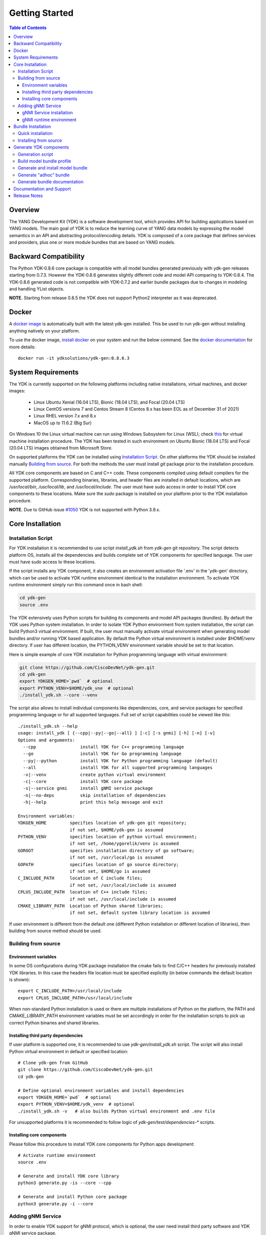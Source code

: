 ..
  #  YDK-YANG Development Kit
  #  Copyright 2016-2019 Cisco Systems. All rights reserved
  # *************************************************************
  # Licensed to the Apache Software Foundation (ASF) under one
  # or more contributor license agreements.  See the NOTICE file
  # distributed with this work for additional information
  # regarding copyright ownership.  The ASF licenses this file
  # to you under the Apache License, Version 2.0 (the
  # "License"); you may not use this file except in compliance
  # with the License.  You may obtain a copy of the License at
  #
  #   http:#www.apache.org/licenses/LICENSE-2.0
  #
  #  Unless required by applicable law or agreed to in writing,
  # software distributed under the License is distributed on an
  # "AS IS" BASIS, WITHOUT WARRANTIES OR CONDITIONS OF ANY
  # KIND, either express or implied.  See the License for the
  # specific language governing permissions and limitations
  # under the License.
  # *************************************************************
  # This file has been modified by Yan Gorelik, YDK Solutions.
  # All modifications in original under CiscoDevNet domain
  # introduced since October 2019 are copyrighted.
  # All rights reserved under Apache License, Version 2.0.
  # *************************************************************

===============
Getting Started
===============
.. contents:: Table of Contents

Overview
========

The YANG Development Kit (YDK) is a software development tool, which provides API for building applications based on YANG models.
The main goal of YDK is to reduce the learning curve of YANG data models by expressing the model semantics in an API
and abstracting protocol/encoding details.  YDK is composed of a core package that defines services and providers,
plus one or more module bundles that are based on YANG models.

Backward Compatibility
======================

The Python YDK-0.8.6 core package is compatible with all model bundles generated previously with ydk-gen releases starting from 0.7.3.
However the YDK-0.8.6 generates slightly different code and model API comparing to YDK-0.8.4.
The YDK-0.8.6 generated code is not compatible with YDK-0.7.2 and earlier bundle packages due to changes in modeling and handling YList objects.

**NOTE.** Starting from release 0.8.5 the YDK does not support Python2 interpreter as it was deprecated.


Docker
======

A `docker image <https://docs.docker.com/engine/reference/run/>`_ is automatically built with the latest ydk-gen installed.
This be used to run ydk-gen without installing anything natively on your platform.

To use the docker image, `install docker <https://docs.docker.com/install/>`_ on your system and run the below command.
See the `docker documentation <https://docs.docker.com/engine/reference/run/>`_ for more details::

  docker run -it ydksolutions/ydk-gen:0.8.6.3


System Requirements
===================

The YDK is currently supported on the following platforms including native installations, virtual machines, and docker images:

 - Linux Ubuntu Xenial (16.04 LTS), Bionic (18.04 LTS), and Focal (20.04 LTS)
 - Linux CentOS versions 7 and Centos Stream 8 (Centos 8.x has been EOL as of December 31 of 2021)
 - Linux RHEL version 7.x and 8.x
 - MacOS up to 11.6.2 (Big Sur)

On Windows 10 the Linux virtual machine can run using Windows Subsystem for Linux (WSL);
check `this <https://www.windowscentral.com/install-windows-subsystem-linux-windows-10>`_ for virtual machine installation procedure.
The YDK has been tested in such environment on Ubuntu Bionic (18.04 LTS) and Focal (20.04 LTS) images obtained
from Microsoft Store.

On supported platforms the YDK can be installed using `Installation Script`_.
On other platforms the YDK should be installed manually `Building from source`_.
For both the methods the user must install `git` package prior to the installation procedure.

All YDK core components are based on C and C++ code. These components compiled using default compilers for the supported platform.
Corresponding binaries, libraries, and header files are installed in default locations,
which are `/usr/local/bin`, `/usr/local/lib`, and `/usr/local/include`.
The user must have sudo access in order to install YDK core components to these locations.
Make sure the `sudo` package is installed on your platform prior to the YDK installation procedure.

**NOTE.** Due to GitHub issue `#1050 <https://github.com/CiscoDevNet/ydk-gen/issues/1050>`_ YDK is not supported with Python 3.9.x.

.. _howto-install:

Core Installation
=================

Installation Script
-------------------

For YDK installation it is recommended to use script `install_ydk.sh` from `ydk-gen` git repository.
The script detects platform OS, installs all the dependencies and builds complete set of YDK components for specified language.
The user must have sudo access to these locations.

If the script installs any YDK component, it also creates an environment activation file '.env' in the 'ydk-gen'
directory, which can be used to activate YDK runtime environment identical to the installation environment.
To activate YDK runtime environment simply run this command once in bash shell:

.. code-block:: sh

    cd ydk-gen
    source .env

The YDK extensively uses Python scripts for building its components and model API packages (bundles).
By default the YDK uses Python system installation.
In order to isolate YDK Python environment from system installation, the script can build Python3 virtual environment.
If built, the user must manually activate virtual environment when generating model bundles and/or running YDK based application.
By default the Python virtual environment is installed under `$HOME/venv` directory.
If user has different location, the PYTHON_VENV environment variable should be set to that location.

Here is simple example of core YDK installation for Python programming language with virtual environment:

.. code-block:: sh

    git clone https://github.com/CiscoDevNet/ydk-gen.git
    cd ydk-gen
    export YDKGEN_HOME=`pwd`  # optional
    export PYTHON_VENV=$HOME/ydk_vne  # optional
    ./install_ydk.sh --core --venv


The script also allows to install individual components like dependencies, core, and service packages
for specified programming language or for all supported languages.
Full set of script capabilities could be viewed like this::

    ./install_ydk.sh --help
    usage: install_ydk [ {--cpp|--py|--go|--all} ] [-c] [-s gnmi] [-h] [-n] [-v]
    Options and arguments:
      --cpp                 install YDK for C++ programming language
      --go                  install YDK for Go programming language
      --py|--python         install YDK for Python programming language (default)
      --all                 install YDK for all supported programming languages
      -v|--venv             create python virtual environment
      -c|--core             install YDK core package
      -s|--service gnmi     install gNMI service package
      -n|--no-deps          skip installation of dependencies
      -h|--help             print this help message and exit

    Environment variables:
    YDKGEN_HOME         specifies location of ydk-gen git repository;
                        if not set, $HOME/ydk-gen is assumed
    PYTHON_VENV         specifies location of python virtual environment;
                        if not set, /home/ygorelik/venv is assumed
    GOROOT              specifies installation directory of go software;
                        if not set, /usr/local/go is assumed
    GOPATH              specifies location of go source directory;
                        if not set, $HOME/go is assumed
    C_INCLUDE_PATH      location of C include files;
                        if not set, /usr/local/include is assumed
    CPLUS_INCLUDE_PATH  location of C++ include files;
                        if not set, /usr/local/include is assumed
    CMAKE_LIBRARY_PATH  Location of Python shared libraries;
                        if not set, default system library location is assumed

If user environment is different from the default one (different Python installation or different
location of libraries), then building from source method should be used.

Building from source
--------------------

Environment variables
~~~~~~~~~~~~~~~~~~~~~

In some OS configurations during YDK package installation the cmake fails to find C/C++ headers for previously installed YDK libraries.
In this case the headers file location must be specified explicitly (in below commands the default location is shown)::

  export C_INCLUDE_PATH=/usr/local/include
  export CPLUS_INCLUDE_PATH=/usr/local/include

When non-standard Python installation is used or there are multiple installations of Python on the platform,
the PATH and CMAKE_LIBRARY_PATH environment variables must be set accordingly in order for the installation scripts
to pick up correct Python binaries and shared libraries.

Installing third party dependencies
~~~~~~~~~~~~~~~~~~~~~~~~~~~~~~~~~~~

If user platform is supported one, it is recommended to use `ydk-gen/install_ydk.sh` script.
The script will also install Python virtual environment in default or specified location::

    # Clone ydk-gen from GitHub
    git clone https://github.com/CiscoDevNet/ydk-gen.git
    cd ydk-gen

    # Define optional environment variables and install dependencies
    export YDKGEN_HOME=`pwd`  # optional
    export PYTHON_VENV=$HOME/ydk_venv  # optional
    ./install_ydk.sh -v   # also builds Python virtual environment and .env file

For unsupported platforms it is recommended to follow logic of `ydk-gen/test/dependencies-*` scripts.

Installing core components
~~~~~~~~~~~~~~~~~~~~~~~~~~

Please follow this procedure to install YDK core components for Python apps development::

    # Activate runtime environment
    source .env

    # Generate and install YDK core library
    python3 generate.py -is --core --cpp

    # Generate and install Python core package
    python3 generate.py -i --core


Adding gNMI Service
-------------------

In order to enable YDK support for gNMI protocol, which is optional, the user need install third party software
and YDK gNMI service package.

gNMI Service installation
~~~~~~~~~~~~~~~~~~~~~~~~~

Here is simple example, how gNMI service package for Python could be added::

    cd ydk-gen
    ./install_ydk.sh --service gnmi -v


gNMI runtime environment
~~~~~~~~~~~~~~~~~~~~~~~~

When YDK is installed using 'install_ydk.sh' script, the runtime environment is set by running 'source .env' in bash shell.
The below information is applicable only when YDK is installed manually, which is not recommended.

There is an open issue with gRPC on Centos/RHEL, which requires an extra step before running any YDK gNMI application.
See this issue on `GRPC GitHub <https://github.com/grpc/grpc/issues/10942#issuecomment-312565041>`_ for details.
As a workaround, the YDK based application runtime environment must include setting of `LD_LIBRARY_PATH` variable::

    export LD_LIBRARY_PATH=$LD_LIBRARY_PATH:~/grpc/libs/opt:~/protobuf-3.5.0/src/.libs:/usr/local/lib:/usr/local/lib64


Bundle Installation
===================

Quick installation
------------------

You can install the latest model packages from Python package index.
Note that Python index does not have this release, therefore make sure the Python core package for this release is already installed prior to bundle installation.
Make sure to activate Python virtual environment prior to package installation.
When installing a bundle package from Python index, all dependent packages installed automatically.
The installation of the `ydk-models-cisco-ios-xr` and/or `ydk-models-cisco-ios-xe` bundle(s)
(depending on whether you're developing application for IOS XR or IOS XE platform) automatically installs all other
related packages (`ydk`, `openconfig` and `ietf` packages)::

  pip install ydk-models-cisco-ios-xr
  pip install ydk-models-cisco-ios-xe

Alternatively, you can perform a partial installation.
If you prefer to install only the `openconfig` bundle and its dependencies (`ydk` and `ietf` packages), execute::

  pip install ydk
  pip install ydk-models-openconfig

If you want install only the `ietf` bundle and its dependencies (`ydk` package), execute::

  pip install ydk
  pip install ydk-models-ietf

To enable gNMI Service support in Python based application, install package::

  pip install ydk-service-gnmi


Installing from source
----------------------

Once you have installed the `ydk` core package, you can install one or more model bundles.  Note that some bundles have dependencies on other bundles.
Those dependencies are already captured in the bundle package.  Make sure you install the desired bundles in the order below.
To install the `ietf` bundle from `ydk-gen` execute::

  # Navigate to ydk-gen directory and activate runtime environment
  cd ydk-gen
  source .env  # if not ran previously

  # Generate and install the bundle
  python3 generate.py --bundle profiles/bundles/ietf_0_1_6.json -i

To install the `openconfig` bundle, execute::

  # Navigate to ydk-gen directory and activate runtime environment
  cd ydk-gen
  source .env  # if not ran previously

  # Generate and install the bundle
  python3 generate.py --bundle profiles/bundles/openconfig_0_1_9.json -i


To install the `cisco-ios-xr` bundle, execute::

  # Navigate to ydk-gen directory and activate runtime environment
  cd ydk-gen
  source .env  # if not ran previously

  # Generate and install the bundle
  python3 generate.py --bundle profiles/bundles/cisco-ios-xr-6_7_4_post1.json -i


Generate YDK components
=======================

Generation script
-----------------

All the YDK components/packages can be generated by using Python script `generate.py`. To get all of its options run::

    cd ydk-gen
    ./generate.py --help
    usage: generate.py [-h] [-l] [--core] [--service SERVICE] [--bundle BUNDLE]
                       [--adhoc-bundle-name ADHOC_BUNDLE_NAME]
                       [--adhoc-bundle ADHOC_BUNDLE [ADHOC_BUNDLE ...]]
                       [--generate-meta] [--generate-doc] [--generate-tests]
                       [--output-directory OUTPUT_DIRECTORY] [--cached-output-dir]
                       [-p] [-c] [-g] [-v] [-o]

    Generate YDK artifacts:

    optional arguments:
      -h, --help            show this help message and exit
      -l, --libydk          Generate libydk core package
      --core                Generate and/or install core library
      --service SERVICE     Location of service profile JSON file
      --bundle BUNDLE       Location of bundle profile JSON file
      --adhoc-bundle-name ADHOC_BUNDLE_NAME
                            Name of the adhoc bundle
      --adhoc-bundle ADHOC_BUNDLE [ADHOC_BUNDLE ...]
                            Generate an SDK from a specified list of files
      --generate-meta       Generate meta-data for Python bundle
      --generate-doc        Generate documentation
      --generate-tests      Generate tests
      --output-directory OUTPUT_DIRECTORY
                            The output directory where the sdk will get created.
      --cached-output-dir   The output directory specified with --output-directory
                            includes a cache of previously generated gen-
                            api/<language> files under a directory called 'cache'.
                            To be used to generate docs for --core
      -p, --python          Generate Python SDK
      -c, --cpp             Generate C++ SDK
      -g, --go              Generate Go SDK
      -v, --verbose         Verbose mode
      -o, --one-class-per-module
                            Generate separate modules for each python class
                            corresponding to YANG containers or lists.

Build model bundle profile
--------------------------

The first step in using ydk-gen is either using one of the already built `bundle profiles <https://github.com/CiscoDevNet/ydk-gen/tree/master/profiles/bundles>`_
or constructing your own bundle profile, consisting of the YANG models you are interested to include into the bundle.

Construct a bundle profile file, such as `cisco-ios-xr_6_5_3 <https://github.com/CiscoDevNet/ydk-gen/blob/master/profiles/bundles/cisco-ios-xr_6_5_3.json>`_
and specify its dependencies.

A sample bundle profile file is described below. The file is in a JSON format. The profile must define the "name",
"version" and "description" of the bundle, and then the "core_version", which refers to
`the version <https://github.com/CiscoDevNet/ydk-gen/releases>`_ of the YDK core package that you want to use with this bundle.
The "name" of the bundle will form part of the installation path of the bundle.
All other attributes, like "author" and "copyright", are optional and will not affect the bundle generation::

    "name":"cisco-ios-xr",
    "version": "6.5.3",
    "core_version": "0.8.6",
    "author": "Cisco",
    "copyright": "Cisco",
    "description": "Cisco IOS-XR Native Models From Git",

The `models` section of the profile describes sources of YANG models. It could contain combination of elements:

- `dir` - list of **relative** directory paths containing YANG files
- `file` - list of **relative** YANG file paths
- `git` - git repository, where YANG files are located

The sample below shows the use of git sources only.
Each `git` source must specify `url` - git repository URL, and `commits` list.
The specified URL must allow the repository to be cloned without user intervention.
Each element in `commits` list can specify:

- `commitid` - optional specification of a commit ID in string format. If not specified the HEAD revision is assumed.
- `dir` - optional list of **relative** directory paths within the git repository.
- `file` - optional list of **relative** `*.yang` file paths within the git repository.

Only directory examples are shown in this example::


    "models": {
        "git": [
            {
                "url": "https://github.com/YangModels/yang.git",
                "commits": [
                  {
                    "dir": [
                        "vendor/cisco/xr/653"
                    ]
                  }
                ]
            },
            {
                "url": "https://github.com/YangModels/yang.git",
                "commits": [
                  {
                    "commitid": "f6b4e2d59d4eedf31ae8b2fa3119468e4c38259c",
                    "dir": [
                        "experimental/openconfig/bgp",
                        "experimental/openconfig/policy"
                    ]
                  }
                ]
            }
        ]
    },

Generate and install model bundle
---------------------------------

Generate model bundle using a bundle profile and install it.
YDK Runtime environment must be activated prior to these procedures::

    python3 generate.py -i --bundle profiles/bundles/<name-of-profile>.json

Check Python packages installed::

    pip list | grep ydk
    ydk (0.8.6.3)
    ydk-models-<name-of-bundle> (0.1.1)
    ...

Generate "adhoc" bundle
-----------------------

When YANG models available on the hard drive, there is capability to generate small model bundles, which include
just few models. It is called an "adhoc" bundle. Such a bundle generated without profile directly from command line.
Here is simple example::

    python3 generate.py -i --adhoc-bundle-name test --adhoc-bundle \
        /opt/git-repos/clean-yang/vendor/cisco/xr/621/Cisco-IOS-XR-ipv4-bgp-oper*.yang \
        /opt/git-repos/clean-yang/vendor/cisco/xr/621/Cisco-IOS-XR-types.yang
        /opt/git-repos/clean-yang/vendor/cisco/xr/621/Cisco-IOS-XR-ipv4-bgp-datatypes.yang

This will generate a bundle that contains files specified in the `--adhoc-bundle` option and
create Python package `ydk-models-test-0.1.0.tar.gz`, which has dependency on the base IETF bundle.
Note that **all** dependencies for the bundle must be listed. It is expected that this option will be typically used
for generating point model bundles for specific testing. The `--verbose` option is automatically enabled to quickly
and easily let the user see if dependencies have been satisfied.

Generate bundle documentation
-----------------------------

In order to generate YDK core and bundles documentation, the `--generate-doc` option is used when generating core package.
Therefore the user should generate all the bundles without the `--generate-doc` option prior to the documentation generation.
For example, the below sequence of commands will generate the documentation for the three python bundles and the python core::

    python3 generate.py --bundle profiles/bundles/ietf_0_1_6.json
    python3 generate.py --bundle profiles/bundles/openconfig_0_1_9.json
    python3 generate.py --bundle profiles/bundles/cisco_ios_xr_6_3_1.json
    python3 generate.py --core --generate-doc

**Note.** The documentation generation for bundles can take few hours due to their sizes.
If you have previously generated documentation using the `--cached-output-dir --output-directory <dir>` option,
the add-on documentation generation time can be reduced. Adding cisco-ios-xr documentation as an example::

    mkdir gen-api/cache
    mv gen-api/python gen-api/cache

    python3 generate.py --bundle profiles/bundles/cisco_ios_xr_6_6_3.json
    python3 generate.py --core --generate-doc --output-directory gen-api --cached-output-dir

Pre-generated documentation for YDK-0.8.3 core and model API for most popular devices is available
`online <https://ydk.cisco.com>`_. Please note, that some API can be different comparing with current release.

Documentation and Support
=========================

- Pre-generated documentation for YDK-0.8.6 core and model API for IETF and OpenConfig can be found `here <https://ygorelik.github.io/ydk-gen/>`_
- Application samples can be found under the `samples <https://github.com/CiscoDevNet/ydk-gen/tree/master/sdk/python/core/samples>`_ directory
- Hundreds of Python application samples can be found in the `samples <https://github.com/CiscoDevNet/ydk-py-samples>`_ repository
- Join the `YDK community <https://communities.cisco.com/community/developer/ydk>`_ to connect with YDK users and developers

Release Notes
=============

The current YDK release version is 0.8.6.3.

YDK is licensed under the Apache 2.0 License.
